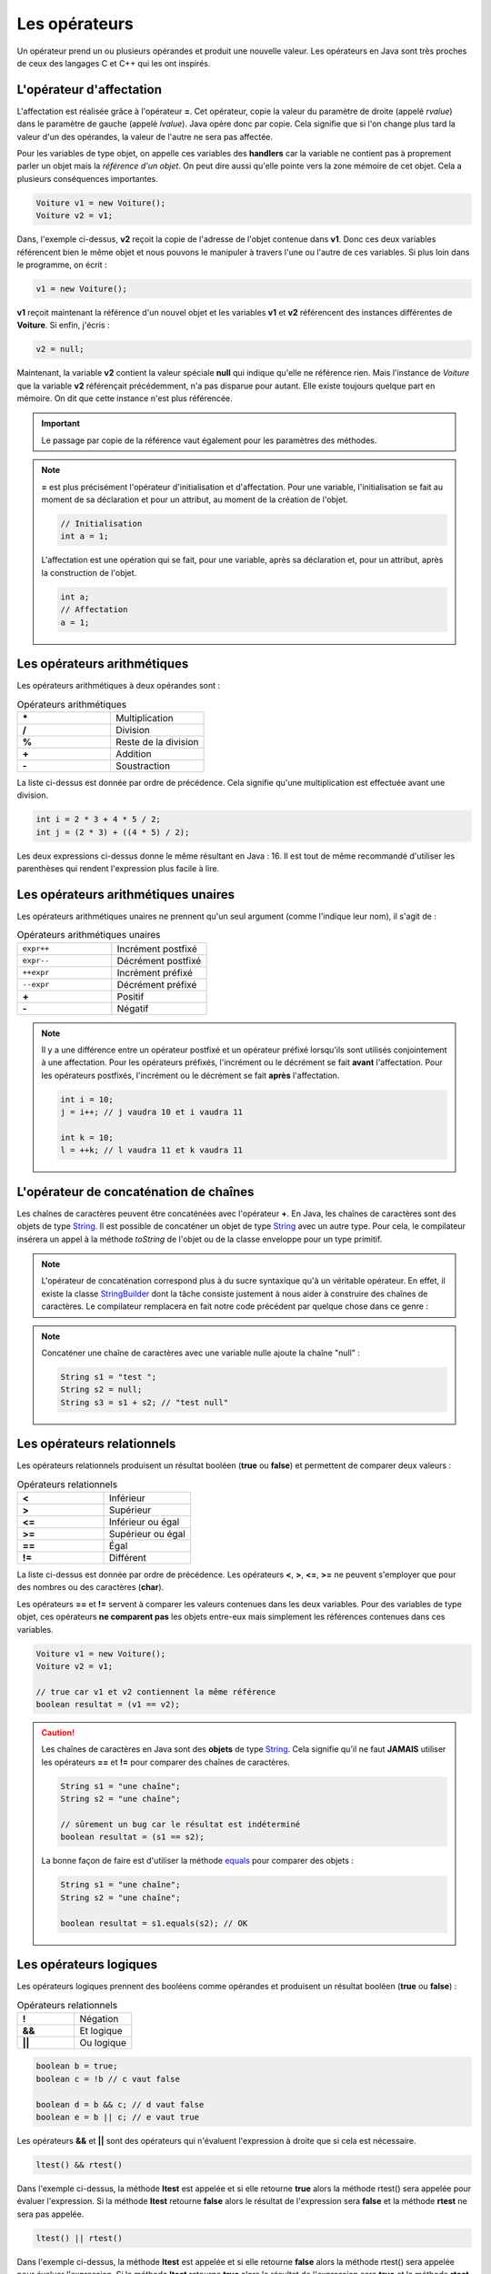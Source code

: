 Les opérateurs
##############

Un opérateur prend un ou plusieurs opérandes et produit une nouvelle valeur.
Les opérateurs en Java sont très proches de ceux des langages C et C++ qui
les ont inspirés.

L'opérateur d'affectation
*************************

L'affectation est réalisée grâce à l'opérateur **=**. Cet opérateur, copie
la valeur du paramètre de droite (appelé *rvalue*) dans le paramètre de gauche
(appelé *lvalue*). Java opère donc par copie. Cela signifie que si l'on change
plus tard la valeur d'un des opérandes, la valeur de l'autre ne sera pas affectée.

.. raw:: html

        <iframe src="https://trinket.io/embed/java/12ab96be6d" width="100%" height="300" frameborder="0" marginwidth="0" marginheight="0" allowfullscreen></iframe>


Pour les variables de type objet, on appelle ces variables des **handlers**
car la variable ne contient pas à proprement parler un objet mais
la *référence d'un objet*. On peut dire aussi qu'elle pointe vers la zone mémoire
de cet objet. Cela a plusieurs conséquences importantes.

.. code-block:: java

  Voiture v1 = new Voiture();
  Voiture v2 = v1;

Dans, l'exemple ci-dessus, **v2** reçoit la copie de l'adresse de l'objet
contenue dans **v1**. Donc ces deux variables référencent bien le même objet
et nous pouvons le manipuler à travers l'une ou l'autre de ces variables.
Si plus loin dans le programme, on écrit :

.. code-block:: java

  v1 = new Voiture();

**v1** reçoit maintenant la référence d'un nouvel objet et les variables **v1** et
**v2** référencent des instances différentes de **Voiture**. Si enfin, j'écris :

.. code-block:: java

  v2 = null;

Maintenant, la variable **v2** contient la valeur spéciale **null** qui indique
qu'elle ne référence rien. Mais l'instance de *Voiture* que la variable
**v2** référençait précédemment, n'a pas disparue pour autant.
Elle existe toujours quelque part en mémoire. On dit que cette instance n'est plus référencée.

.. important::

  Le passage par copie de la référence vaut également pour les paramètres des méthodes.

.. note::

  **=** est plus précisément l'opérateur d'initialisation et d'affectation.
  Pour une variable, l'initialisation se fait au moment de sa déclaration
  et pour un attribut, au moment de la création de l'objet.

  .. code-block:: java

    // Initialisation
    int a = 1;

  L'affectation est une opération qui se fait, pour une variable, après sa déclaration
  et, pour un attribut, après la construction de l'objet.

  .. code-block:: java

    int a;
    // Affectation
    a = 1;

Les opérateurs arithmétiques
****************************

Les opérateurs arithmétiques à deux opérandes sont :

.. list-table:: Opérateurs arithmétiques
   :widths: 1 1
   :header-rows: 0

   * - **\***
     - Multiplication

   * - **/**
     - Division

   * - **%**
     - Reste de la division

   * - **+**
     - Addition

   * - **-**
     - Soustraction

La liste ci-dessus est donnée par ordre de précédence. Cela signifie qu'une multiplication
est effectuée avant une division.

.. code-block:: java

  int i = 2 * 3 + 4 * 5 / 2;
  int j = (2 * 3) + ((4 * 5) / 2);

Les deux expressions ci-dessus donne le même résultant en Java : 16. Il est tout
de même recommandé d'utiliser les parenthèses qui rendent l'expression plus facile à lire.

Les opérateurs arithmétiques unaires
************************************

Les opérateurs arithmétiques unaires ne prennent qu'un seul argument
(comme l'indique leur nom), il s'agit de :

.. list-table:: Opérateurs arithmétiques unaires
   :widths: 1 1
   :header-rows: 0

   * - ``expr++``
     - Incrément postfixé

   * - ``expr--``
     - Décrément postfixé

   * - ``++expr``
     - Incrément préfixé

   * - ``--expr``
     - Décrément préfixé

   * - **+**
     - Positif

   * - **-**
     - Négatif

.. raw:: html

        <iframe src="https://trinket.io/embed/java/0ec540aa23" width="100%" height="300" frameborder="0" marginwidth="0" marginheight="0" allowfullscreen></iframe>

.. note::

  Il y a une différence entre un opérateur postfixé et un opérateur préfixé lorsqu'ils
  sont utilisés conjointement à une affectation. Pour les opérateurs préfixés,
  l'incrément ou le décrément se fait **avant** l'affectation.
  Pour les opérateurs postfixés, l'incrément ou le décrément se fait **après** l'affectation.

  .. code-block:: java

    int i = 10;
    j = i++; // j vaudra 10 et i vaudra 11

    int k = 10;
    l = ++k; // l vaudra 11 et k vaudra 11

L'opérateur de concaténation de chaînes
***************************************

Les chaînes de caractères peuvent être concaténées avec l'opérateur **+**.
En Java, les chaînes de caractères sont des objets de type String_. Il est
possible de concaténer un objet de type String_ avec un autre type.
Pour cela, le compilateur insérera un appel à la méthode *toString* de l'objet ou de
la classe enveloppe pour un type primitif.

.. raw::html

        <iframe src="https://trinket.io/embed/java/42185f1bfb" width="100%" height="600" frameborder="0" marginwidth="0" marginheight="0" allowfullscreen></iframe>


.. note::

  L'opérateur de concaténation correspond plus à du sucre syntaxique qu'à un
  véritable opérateur. En effet, il existe la classe StringBuilder_ dont la tâche
  consiste justement à nous aider à construire des chaînes de caractères. Le compilateur
  remplacera en fait notre code précédent par quelque chose dans ce genre :

  .. raw:: html
  
          <iframe src="https://trinket.io/embed/java/87ac9f47b8" width="100%" height="300" frameborder="0" marginwidth="0" marginheight="0" allowfullscreen></iframe>


.. note::

  Concaténer une chaîne de caractères avec une variable nulle ajoute la chaîne
  "null" :

  .. code-block:: java

    String s1 = "test ";
    String s2 = null;
    String s3 = s1 + s2; // "test null"


Les opérateurs relationnels
***************************
Les opérateurs relationnels produisent un résultat booléen (**true** ou **false**)
et permettent de comparer deux valeurs :

.. list-table:: Opérateurs relationnels
   :widths: 1 1
   :header-rows: 0

   * - **<**
     - Inférieur

   * - **>**
     - Supérieur

   * - **<=**
     - Inférieur ou égal

   * - **>=**
     - Supérieur ou égal

   * - **==**
     - Égal

   * - **!=**
     - Différent

La liste ci-dessus est donnée par ordre de précédence.
Les opérateurs **<**, **>**, **<=**, **>=** ne peuvent s'employer que pour des nombres
ou des caractères (**char**).

Les opérateurs **==** et **!=** servent à comparer les valeurs contenues dans les deux
variables. Pour des variables de type objet, ces opérateurs **ne comparent pas** les
objets entre-eux mais simplement les références contenues dans ces variables.

.. code-block:: java

  Voiture v1 = new Voiture();
  Voiture v2 = v1;

  // true car v1 et v2 contiennent la même référence
  boolean resultat = (v1 == v2);


.. caution::

  Les chaînes de caractères en Java sont des **objets** de type String_. Cela signifie
  qu'il ne faut **JAMAIS** utiliser les opérateurs **==** et **!=** pour comparer
  des chaînes de caractères.

  .. code-block:: java

    String s1 = "une chaîne";
    String s2 = "une chaîne";

    // sûrement un bug car le résultat est indéterminé
    boolean resultat = (s1 == s2);

  La bonne façon de faire est d'utiliser la méthode equals_ pour comparer
  des objets :

  .. code-block:: java

    String s1 = "une chaîne";
    String s2 = "une chaîne";

    boolean resultat = s1.equals(s2); // OK


Les opérateurs logiques
***********************
Les opérateurs logiques prennent des booléens comme opérandes et produisent un résultat booléen (**true** ou **false**) :

.. list-table:: Opérateurs relationnels
   :widths: 1 1
   :header-rows: 0

   * - **!**
     - Négation

   * - **&&**
     - Et logique

   * - **||**
     - Ou logique

.. code-block:: java

  boolean b = true;
  boolean c = !b // c vaut false

  boolean d = b && c; // d vaut false
  boolean e = b || c; // e vaut true

Les opérateurs **&&** et **||** sont des opérateurs qui n'évaluent l'expression à droite que si cela est nécessaire.

.. code-block:: java

  ltest() && rtest()

Dans l'exemple ci-dessus, la méthode **ltest** est appelée et si elle retourne **true**
alors la méthode rtest() sera appelée pour évaluer l'expression. Si la méthode **ltest**
retourne **false** alors le résultat de l'expression sera **false** et la méthode **rtest** ne sera pas appelée.

.. code-block:: java

  ltest() || rtest()

Dans l'exemple ci-dessus, la méthode **ltest** est appelée et si elle retourne **false**
alors la méthode rtest() sera appelée pour évaluer l'expression. Si la méthode **ltest**
retourne **true** alors le résultat de l'expression sera **true** et la méthode **rtest** ne sera pas appelée.

Si les méthodes des exemples ci-dessus produisent des effets de bord, il est parfois difficile de comprendre
le comportement du programme.

.. tip::

  Il existe en Java les opérateurs **&** et **|** qui forcent l'évaluation de tous
  les termes de l'expression quel que soit le résultat de chacun d'entre eux.

  .. code-block:: java

    ltest() | ctest() & rtest()

  Dans l'expression ci-dessus, peu importe la valeur booléenne retournée par l'appel à ces méthodes.
  Elles seront toutes appelées puis ensuite le résultat de l'expression sera évalué.

L'opérateur ternaire
********************

L'opérateur ternaire permet d'affecter une valeur suivant le résultat d'une condition.

.. code-block :: text

  exp booléenne ? valeur si vrai : valeur si faux

Par exemple :

.. code-block:: java

  String s = age >= 18 ? "majeur" : "mineur";
  int code = s.equals("majeur") ? 10 : 20;

Les opérateurs *bitwise*
************************

Les opérateurs *bitwise* permettent de manipuler la valeur des bits d'un entier.

.. list-table:: Opérateurs *bitwise*
   :widths: 1 1
   :header-rows: 0

   * - **~**
     - Négation binaire

   * - **&**
     - Et binaire

   * - **^**
     - Ou exclusif (XOR)

   * - **|**
     - Ou binaire

.. code-block:: java

  int i = 0b1;

  i = 0b10 | i; // i vaut 0b11

  i = 0b10 & i; // i vaut 0b10

  i = 0b10 ^ i; // i vaut 0b00

  i = ~i; // i vaut -1


Les opérateurs de décalage
**************************

Les opérateurs de décalage s'utilisent sur des entiers et permettent de déplacer les bits vers la gauche ou vers la droite.
Par convention, Java place le bit de poids fort à gauche quelle que soit la représentation physique de l'information.
Il est possible de conserver ou non la valeur du bit de poids fort qui représente le signe pour un décalage à droite.

.. list-table:: Opérateurs de décalage
   :widths: 1 1
   :header-rows: 0

   * - **<<**
     - Décalage vers la gauche

   * - **>>**
     - Décalage vers la droite avec préservation du signe

   * - **>>>**
     - Décalage vers la droite sans préservation du signe

Puisque la machine stocke les nombres en base 2, un décalage vers la gauche équivaut
à multiplier par 2 et un décalage vers la droite équivaut à diviser par 2 :

.. code-block:: java

  int i = 1;
  i = i << 1 // i vaut 2
  i = i << 3 // i vaut 16
  i = i >> 2 // i vaut 4


Le transtypage (cast)
**********************

Il est parfois nécessaire de signifier que l'on désire passer d'un type vers un autre
au moment de l'affectation. Java étant un langage fortement typé, il autorise par défaut
uniquement les opérations de transtypage qui sont sûres. Par exemple : passer d'un entier
à un entier long puisqu'il n'y aura de perte de données.

Si on le désire, il est possible de forcer un transtypage en indiquant explicitement
le type attendu entre parenthèses :

.. code-block:: java

  int i = 1;
  long l = i; // Ok
  short s = (short) l; // cast obligatoire

L'opération doit avoir un sens. Par exemple, pour passer d'un type d'objet à un autre, il faut
que les classes aient un lien d'héritage entre elles.

.. caution::

  Si Java impose de spécifier explicitement le transtypage dans certaines situations alors
  c'est qu'il s'agit de situations qui peuvent être problématiques (perte de données possible
  ou mauvais type d'objet). Il ne faut pas interpréter cela comme une limite du langage : il s'agit
  peut-être du symptôme d'une erreur de programmation ou d'une mauvaise conception.

.. note::

  Le transtypage peut se faire également par un appel à la méthode Class.cast_.
  Il s'agit d'une utilisation avancée du langage puisqu'elle fait intervenir la notion
  de réflexivité.

Opérateur et assignation
************************

Il existe une forme compacte qui permet d'appliquer certains opérateurs et d'assigner le résultat
directement à l'opérande de gauche.

.. list-table:: Opérateurs avec assignation
   :widths: 1 1
   :header-rows: 0

   * - Opérateur
     - Équivalent

   * - **+=**
     - a = a + b

   * - **-=**
     - a = a - b

   * - **\*=**
     - a = a * b

   * - **/=**
     - a = a / b

   * - **%=**
     - a = a % b

   * - **&=**
     - a = a & b

   * - **^=**
     - a = a ^ b

   * - **|=**
     - a = a | b

   * - **<<=**
     - a = a << b

   * - **>>=**
     - a = a >> b

   * - **>>>=**
     - a = a >>> b


.. admonition:: À votre avis

  .. code-block:: java

    int i = 100;
    i += 1;
    i >>=1;
    i /= 2;
    i &= ~0;
    i %= 20;

  Quelle est la valeur de i ?

L'opérateur .
*************

L'opérateur **.** permet d'accéder aux attributs et aux méthodes d'une classe
ou d'un objet à partir d'une référence.

.. code-block:: java

  String s = "Hello the world";
  int length = s.length();
  System.out.println("La chaîne de caractères contient " + length  + " caractères");

.. note ::

  On a l'habitude d'utiliser l'opérateur **.** en plaçant à gauche une variable ou
  un appel de fonction. Cependant comme une chaîne de caractères est une instance
  de String_, on peut aussi écrire :

  .. code-block:: java

    int length = "Hello the world".length();

  Lorsqu'on utilise la réflexivité en Java, on peut même utiliser le nom des
  types primitifs à gauche de l'opérateur **.** pour accéder à la classe associée :

  .. code-block:: java

    String name = int.class.getName();

L'opérateur ,
*************

L'opérateur virgule est utilisé comme séparateur des paramètres dans la définition
et l'appel des méthodes. Il peut également être utilisé en tant qu'opérateur pour
évaluer séquentiellement une instruction.

.. code-block:: java

  int x = 0, y = 1, z= 2;

Cependant, la plupart des développeurs Java préfèrent déclarer une variable par ligne
et l'utilisation de l'opérateur virgule dans ce contexte est donc très rare.


.. _String: https://docs.oracle.com/javase/8/docs/api/java/lang/String.html
.. _equals: https://docs.oracle.com/javase/8/docs/api/java/lang/Object.html#equals-java.lang.Object-
.. _StringBuilder: https://docs.oracle.com/javase/8/docs/api/java/lang/StringBuilder.html
.. _Class.cast: https://docs.oracle.com/javase/8/docs/api/java/lang/Class.html#cast-java.lang.Object-
